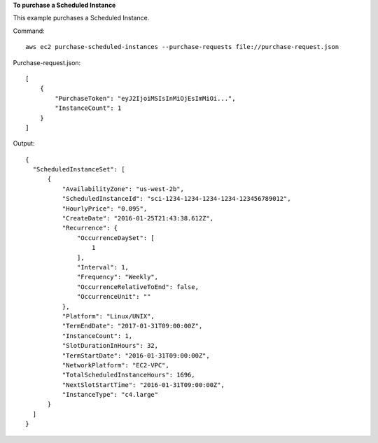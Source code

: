 **To purchase a Scheduled Instance**

This example purchases a Scheduled Instance.

Command::

  aws ec2 purchase-scheduled-instances --purchase-requests file://purchase-request.json

Purchase-request.json::

  [
      {
          "PurchaseToken": "eyJ2IjoiMSIsInMiOjEsImMiOi...",
          "InstanceCount": 1
      }
  ]

Output::

  {
    "ScheduledInstanceSet": [
        {
            "AvailabilityZone": "us-west-2b",
            "ScheduledInstanceId": "sci-1234-1234-1234-1234-123456789012",
            "HourlyPrice": "0.095",
            "CreateDate": "2016-01-25T21:43:38.612Z",
            "Recurrence": {
                "OccurrenceDaySet": [
                    1
                ],
                "Interval": 1,
                "Frequency": "Weekly",
                "OccurrenceRelativeToEnd": false,
                "OccurrenceUnit": ""
            },
            "Platform": "Linux/UNIX",
            "TermEndDate": "2017-01-31T09:00:00Z",
            "InstanceCount": 1,
            "SlotDurationInHours": 32,
            "TermStartDate": "2016-01-31T09:00:00Z",
            "NetworkPlatform": "EC2-VPC",
            "TotalScheduledInstanceHours": 1696,
            "NextSlotStartTime": "2016-01-31T09:00:00Z",
            "InstanceType": "c4.large"
        }
    ]  
  }
